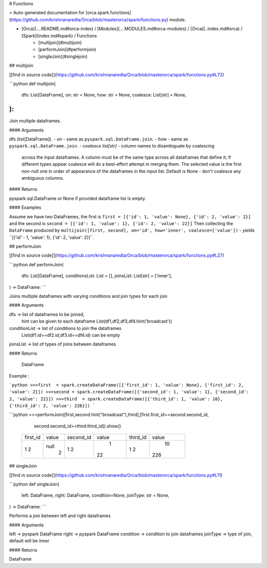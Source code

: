 # Functions

> Auto-generated documentation for [orca.spark.functions](https://github.com/krishnanaredla/Orca/blob/masterorca/spark/functions.py) module.

- [Orca](..\..\README.md#orca-index) / [Modules](..\..\MODULES.md#orca-modules) / [Orca](..\index.md#orca) / [Spark](index.md#spark) / Functions
    - [multijoin](#multijoin)
    - [performJoin](#performjoin)
    - [singleJoin](#singlejoin)

## multijoin

[[find in source code]](https://github.com/krishnanaredla/Orca/blob/masterorca/spark/functions.py#L72)

```python
def multijoin(
    dfs: List[DataFrame],
    on: str = None,
    how: str = None,
    coalesce: List[str] = None,
):
```

Join multiple dataframes.

#### Arguments

dfs (list[DataFrame]).
- `on` - same as ``pyspark.sql.DataFrame.join``.
- `how` - same as ``pyspark.sql.DataFrame.join``.
- `coalesce` *list[str]* - column names to disambiguate by coalescing
    across the input dataframes. A column must be of the same type
    across all dataframes that define it; if different types appear
    coalesce will do a best-effort attempt in merging them. The
    selected value is the first non-null one in order of appearance
    of the dataframes in the input list. Default is None - don't
    coalesce any ambiguous columns.

#### Returns

pyspark.sql.DataFrame or None if provided dataframe list is empty.

#### Examples

Assume we have two DataFrames, the first is
``first = [{'id': 1, 'value': None}, {'id': 2, 'value': 2}]``
and the second is
``second = [{'id': 1, 'value': 1}, {'id': 2, 'value': 22}]``
Then collecting the ``DataFrame`` produced by
``multijoin([first, second], on='id', how='inner', coalesce=['value'])``
- `yields` *``[{'id'* - 1, 'value': 1}, {'id': 2, 'value': 2}]``.

## performJoin

[[find in source code]](https://github.com/krishnanaredla/Orca/blob/masterorca/spark/functions.py#L27)

```python
def performJoin(
    dfs: List[DataFrame],
    conditionsList: List = [],
    joinsList: List[str] = ['inner'],
) -> DataFrame:
```

Joins multiple dataframes with varying conditions and join types for each join

#### Arguments

dfs            ->  list of dataframes to be joined,
                   hint can be given to each dataframe
                   List(df1,df2,df3,df4.hint('broadcast'))
conditionList  ->  list of conditions to join the dataframes
                   List(df1.id==df2.id,df3.id==df4.id)
                   can be empty
joinsList      ->  list of types of joins between dataframes

#### Returns

     DataFrame
Example :

```python
>>>first  = spark.createDataFrame([{'first_id': 1, 'value': None}, {'first_id': 2, 'value': 2}])
>>>second = spark.createDataFrame([{'second_id': 1, 'value': 1}, {'second_id': 2, 'value': 22}])
>>>third  = spark.createDataFrame([{'third_id': 1, 'value': 10}, {'third_id': 2, 'value': 226}])
```

```python
>>>performJoin([first,second.hint("broadcast"),third],[first.first_id==second.second_id,
                             second.second_id==third.third_id]).show()
    +--------+-----+---------+-----+--------+-----+
    |first_id|value|second_id|value|third_id|value|
    +--------+-----+---------+-----+--------+-----+
    |       1| null|        1|    1|       1|   10|
    |       2|    2|        2|   22|       2|  226|
    +--------+-----+---------+-----+--------+-----+

## singleJoin

[[find in source code]](https://github.com/krishnanaredla/Orca/blob/masterorca/spark/functions.py#L11)

```python
def singleJoin(
    left: DataFrame,
    right: DataFrame,
    condition=None,
    joinType: str = None,
) -> DataFrame:
```

Performs a join between left and right dataframes

#### Arguments

left            ->  pyspark DataFrame
right           ->  pyspark DataFrame
condition       ->  condition to join dataframes
joinType        ->  type of join, default will be inner

#### Returns

DataFrame

